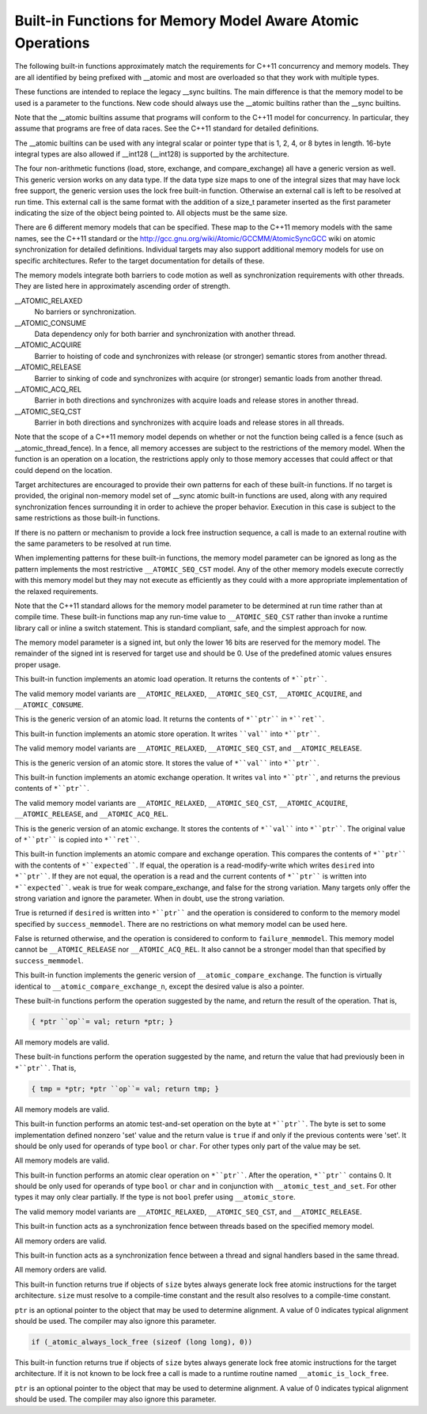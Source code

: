 Built-in Functions for Memory Model Aware Atomic Operations
***********************************************************

The following built-in functions approximately match the requirements
for C++11 concurrency and memory models.  They are all
identified by being prefixed with __atomic and most are
overloaded so that they work with multiple types.

These functions are intended to replace the legacy __sync
builtins.  The main difference is that the memory model to be used is a
parameter to the functions.  New code should always use the
__atomic builtins rather than the __sync builtins.

Note that the __atomic builtins assume that programs will
conform to the C++11 model for concurrency.  In particular, they assume
that programs are free of data races.  See the C++11 standard for
detailed definitions.

The __atomic builtins can be used with any integral scalar or
pointer type that is 1, 2, 4, or 8 bytes in length.  16-byte integral
types are also allowed if __int128 (__int128) is
supported by the architecture.

The four non-arithmetic functions (load, store, exchange, and 
compare_exchange) all have a generic version as well.  This generic
version works on any data type.  If the data type size maps to one
of the integral sizes that may have lock free support, the generic
version uses the lock free built-in function.  Otherwise an
external call is left to be resolved at run time.  This external call is
the same format with the addition of a size_t parameter inserted
as the first parameter indicating the size of the object being pointed to.
All objects must be the same size.

There are 6 different memory models that can be specified.  These map
to the C++11 memory models with the same names, see the C++11 standard
or the http://gcc.gnu.org/wiki/Atomic/GCCMM/AtomicSyncGCC wiki
on atomic synchronization for detailed definitions.  Individual
targets may also support additional memory models for use on specific
architectures.  Refer to the target documentation for details of
these.

The memory models integrate both barriers to code motion as well as
synchronization requirements with other threads.  They are listed here
in approximately ascending order of strength.

__ATOMIC_RELAXED
  No barriers or synchronization.

__ATOMIC_CONSUME
  Data dependency only for both barrier and synchronization with another
  thread.

__ATOMIC_ACQUIRE
  Barrier to hoisting of code and synchronizes with release (or stronger)
  semantic stores from another thread.

__ATOMIC_RELEASE
  Barrier to sinking of code and synchronizes with acquire (or stronger)
  semantic loads from another thread.

__ATOMIC_ACQ_REL
  Barrier in both directions and synchronizes with acquire loads and
  release stores in another thread.

__ATOMIC_SEQ_CST
  Barrier in both directions and synchronizes with acquire loads and
  release stores in all threads.

Note that the scope of a C++11 memory model depends on whether or not
the function being called is a fence (such as
__atomic_thread_fence).  In a fence, all memory accesses are
subject to the restrictions of the memory model.  When the function is
an operation on a location, the restrictions apply only to those
memory accesses that could affect or that could depend on the
location.

Target architectures are encouraged to provide their own patterns for
each of these built-in functions.  If no target is provided, the original
non-memory model set of __sync atomic built-in functions are
used, along with any required synchronization fences surrounding it in
order to achieve the proper behavior.  Execution in this case is subject
to the same restrictions as those built-in functions.

If there is no pattern or mechanism to provide a lock free instruction
sequence, a call is made to an external routine with the same parameters
to be resolved at run time.

When implementing patterns for these built-in functions, the memory model
parameter can be ignored as long as the pattern implements the most
restrictive ``__ATOMIC_SEQ_CST`` model.  Any of the other memory models
execute correctly with this memory model but they may not execute as
efficiently as they could with a more appropriate implementation of the
relaxed requirements.

Note that the C++11 standard allows for the memory model parameter to be
determined at run time rather than at compile time.  These built-in
functions map any run-time value to ``__ATOMIC_SEQ_CST`` rather
than invoke a runtime library call or inline a switch statement.  This is
standard compliant, safe, and the simplest approach for now.

The memory model parameter is a signed int, but only the lower 16 bits are
reserved for the memory model.  The remainder of the signed int is reserved
for target use and should be 0.  Use of the predefined atomic values
ensures proper usage.

.. index:: __atomic_load_n

  Built-in Function ``type`` __atomic_load_n (``type`` *ptr, int memmodel)
This built-in function implements an atomic load operation.  It returns the
contents of ``*``ptr````.

The valid memory model variants are
``__ATOMIC_RELAXED``, ``__ATOMIC_SEQ_CST``, ``__ATOMIC_ACQUIRE``,
and ``__ATOMIC_CONSUME``.

.. index:: __atomic_load

  Built-in Function void __atomic_load (``type`` *ptr, ``type`` *ret, int memmodel)
This is the generic version of an atomic load.  It returns the
contents of ``*``ptr```` in ``*``ret````.

.. index:: __atomic_store_n

  Built-in Function void __atomic_store_n (``type`` *ptr, ``type`` val, int memmodel)
This built-in function implements an atomic store operation.  It writes 
````val```` into ``*``ptr````.  

The valid memory model variants are
``__ATOMIC_RELAXED``, ``__ATOMIC_SEQ_CST``, and ``__ATOMIC_RELEASE``.

.. index:: __atomic_store

  Built-in Function void __atomic_store (``type`` *ptr, ``type`` *val, int memmodel)
This is the generic version of an atomic store.  It stores the value
of ``*``val```` into ``*``ptr````.

.. index:: __atomic_exchange_n

  Built-in Function ``type`` __atomic_exchange_n (``type`` *ptr, ``type`` val, int memmodel)
This built-in function implements an atomic exchange operation.  It writes
``val`` into ``*``ptr````, and returns the previous contents of
``*``ptr````.

The valid memory model variants are
``__ATOMIC_RELAXED``, ``__ATOMIC_SEQ_CST``, ``__ATOMIC_ACQUIRE``,
``__ATOMIC_RELEASE``, and ``__ATOMIC_ACQ_REL``.

.. index:: __atomic_exchange

  Built-in Function void __atomic_exchange (``type`` *ptr, ``type`` *val, ``type`` *ret, int memmodel)
This is the generic version of an atomic exchange.  It stores the
contents of ``*``val```` into ``*``ptr````. The original value
of ``*``ptr```` is copied into ``*``ret````.

.. index:: __atomic_compare_exchange_n

  Built-in Function bool __atomic_compare_exchange_n (``type`` *ptr, ``type`` *expected, ``type`` desired, bool weak, int success_memmodel, int failure_memmodel)
This built-in function implements an atomic compare and exchange operation.
This compares the contents of ``*``ptr```` with the contents of
``*``expected````. If equal, the operation is a read-modify-write
which writes ``desired`` into ``*``ptr````.  If they are not
equal, the operation is a read and the current contents of
``*``ptr```` is written into ``*``expected````.  ``weak`` is true
for weak compare_exchange, and false for the strong variation.  Many targets 
only offer the strong variation and ignore the parameter.  When in doubt, use
the strong variation.

True is returned if ``desired`` is written into
``*``ptr```` and the operation is considered to conform to the
memory model specified by ``success_memmodel``.  There are no
restrictions on what memory model can be used here.

False is returned otherwise, and the operation is considered to conform
to ``failure_memmodel``. This memory model cannot be
``__ATOMIC_RELEASE`` nor ``__ATOMIC_ACQ_REL``.  It also cannot be a
stronger model than that specified by ``success_memmodel``.

.. index:: __atomic_compare_exchange

  Built-in Function bool __atomic_compare_exchange (``type`` *ptr, ``type`` *expected, ``type`` *desired, bool weak, int success_memmodel, int failure_memmodel)
This built-in function implements the generic version of
``__atomic_compare_exchange``.  The function is virtually identical to
``__atomic_compare_exchange_n``, except the desired value is also a
pointer.

.. index:: __atomic_add_fetch

  Built-in Function ``type`` __atomic_add_fetch (``type`` *ptr, ``type`` val, int memmodel)

.. index:: __atomic_sub_fetch

  Built-in Function ``type`` __atomic_sub_fetch (``type`` *ptr, ``type`` val, int memmodel)

.. index:: __atomic_and_fetch

  Built-in Function ``type`` __atomic_and_fetch (``type`` *ptr, ``type`` val, int memmodel)

.. index:: __atomic_xor_fetch

  Built-in Function ``type`` __atomic_xor_fetch (``type`` *ptr, ``type`` val, int memmodel)

.. index:: __atomic_or_fetch

  Built-in Function ``type`` __atomic_or_fetch (``type`` *ptr, ``type`` val, int memmodel)

.. index:: __atomic_nand_fetch

  Built-in Function ``type`` __atomic_nand_fetch (``type`` *ptr, ``type`` val, int memmodel)
These built-in functions perform the operation suggested by the name, and
return the result of the operation. That is,

.. code-block:: c++

  { *ptr ``op``= val; return *ptr; }

All memory models are valid.

.. index:: __atomic_fetch_add

  Built-in Function ``type`` __atomic_fetch_add (``type`` *ptr, ``type`` val, int memmodel)

.. index:: __atomic_fetch_sub

  Built-in Function ``type`` __atomic_fetch_sub (``type`` *ptr, ``type`` val, int memmodel)

.. index:: __atomic_fetch_and

  Built-in Function ``type`` __atomic_fetch_and (``type`` *ptr, ``type`` val, int memmodel)

.. index:: __atomic_fetch_xor

  Built-in Function ``type`` __atomic_fetch_xor (``type`` *ptr, ``type`` val, int memmodel)

.. index:: __atomic_fetch_or

  Built-in Function ``type`` __atomic_fetch_or (``type`` *ptr, ``type`` val, int memmodel)

.. index:: __atomic_fetch_nand

  Built-in Function ``type`` __atomic_fetch_nand (``type`` *ptr, ``type`` val, int memmodel)
These built-in functions perform the operation suggested by the name, and
return the value that had previously been in ``*``ptr````.  That is,

.. code-block:: c++

  { tmp = *ptr; *ptr ``op``= val; return tmp; }

All memory models are valid.

.. index:: __atomic_test_and_set

  Built-in Function bool __atomic_test_and_set (void *ptr, int memmodel)

This built-in function performs an atomic test-and-set operation on
the byte at ``*``ptr````.  The byte is set to some implementation
defined nonzero 'set' value and the return value is ``true`` if and only
if the previous contents were 'set'.
It should be only used for operands of type ``bool`` or ``char``. For 
other types only part of the value may be set.

All memory models are valid.

.. index:: __atomic_clear

  Built-in Function void __atomic_clear (bool *ptr, int memmodel)

This built-in function performs an atomic clear operation on
``*``ptr````.  After the operation, ``*``ptr```` contains 0.
It should be only used for operands of type ``bool`` or ``char`` and 
in conjunction with ``__atomic_test_and_set``.
For other types it may only clear partially. If the type is not ``bool``
prefer using ``__atomic_store``.

The valid memory model variants are
``__ATOMIC_RELAXED``, ``__ATOMIC_SEQ_CST``, and
``__ATOMIC_RELEASE``.

.. index:: __atomic_thread_fence

  Built-in Function void __atomic_thread_fence (int memmodel)

This built-in function acts as a synchronization fence between threads
based on the specified memory model.

All memory orders are valid.

.. index:: __atomic_signal_fence

  Built-in Function void __atomic_signal_fence (int memmodel)

This built-in function acts as a synchronization fence between a thread
and signal handlers based in the same thread.

All memory orders are valid.

.. index:: __atomic_always_lock_free

  Built-in Function bool __atomic_always_lock_free (size_t size,  void *ptr)

This built-in function returns true if objects of ``size`` bytes always
generate lock free atomic instructions for the target architecture.  
``size`` must resolve to a compile-time constant and the result also
resolves to a compile-time constant.

``ptr`` is an optional pointer to the object that may be used to determine
alignment.  A value of 0 indicates typical alignment should be used.  The 
compiler may also ignore this parameter.

.. code-block:: c++

  if (_atomic_always_lock_free (sizeof (long long), 0))

.. index:: __atomic_is_lock_free

  Built-in Function bool __atomic_is_lock_free (size_t size, void *ptr)

This built-in function returns true if objects of ``size`` bytes always
generate lock free atomic instructions for the target architecture.  If
it is not known to be lock free a call is made to a runtime routine named
``__atomic_is_lock_free``.

``ptr`` is an optional pointer to the object that may be used to determine
alignment.  A value of 0 indicates typical alignment should be used.  The 
compiler may also ignore this parameter.


